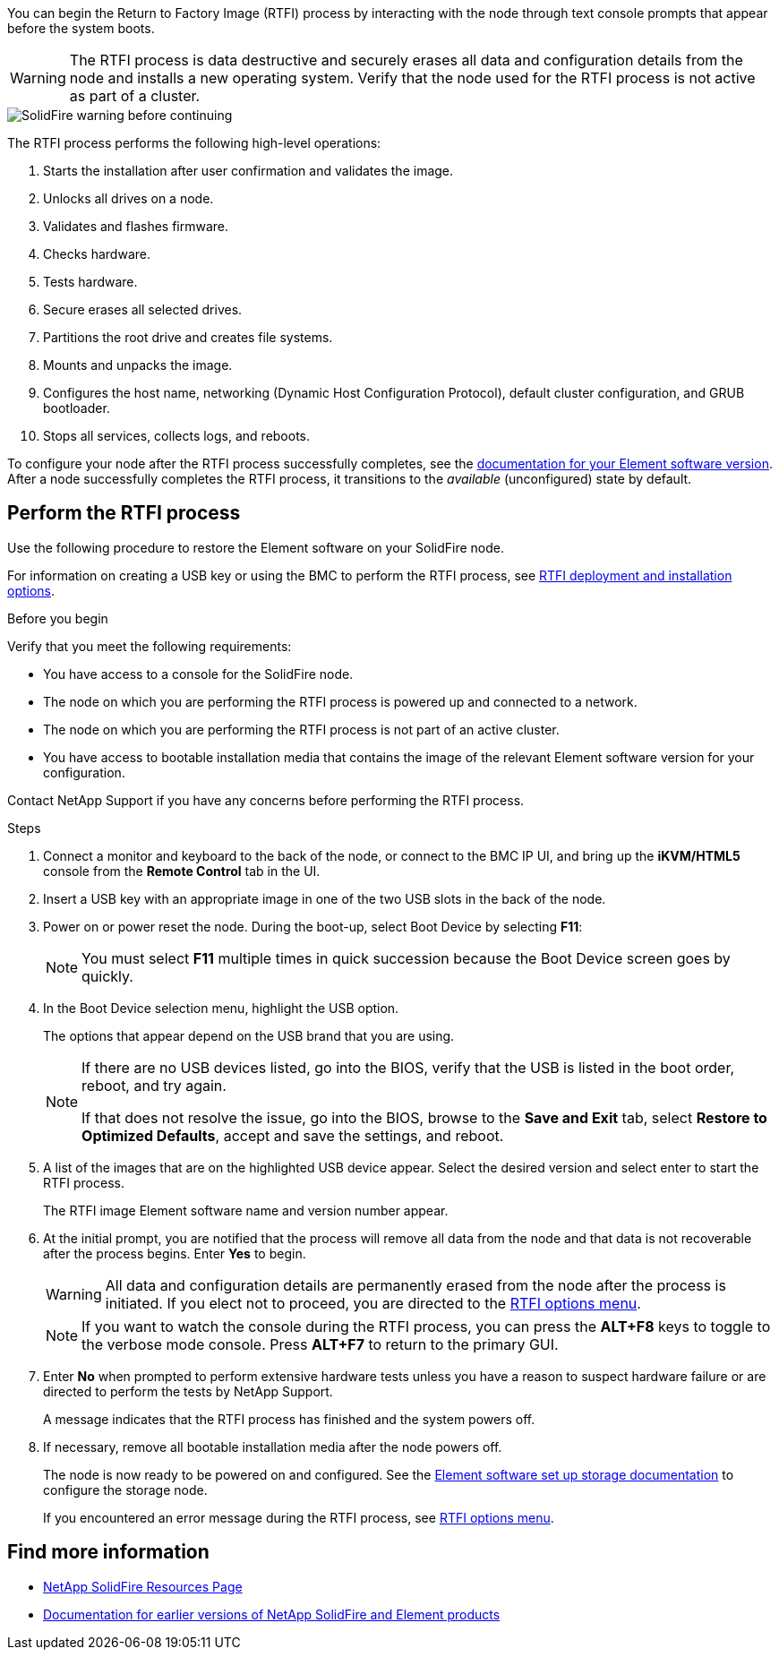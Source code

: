 // This include file is used in the element-software and element-software-123 repos.
// You must assess updates to this content for impact on all Element software documentation versions.
You can begin the Return to Factory Image (RTFI) process by interacting with the node through text console prompts that appear before the system boots.

WARNING: The RTFI process is data destructive and securely erases all data and configuration details from the node and installs a new operating system. Verify that the node used for the RTFI process is not active as part of a cluster.

image::../media/rtfi_warning.PNG[SolidFire warning before continuing]

The RTFI process performs the following high-level operations:

. Starts the installation after user confirmation and validates the image.
. Unlocks all drives on a node.
. Validates and flashes firmware.
. Checks hardware.
. Tests hardware.
. Secure erases all selected drives.
. Partitions the root drive and creates file systems.
. Mounts and unpacks the image.
. Configures the host name, networking (Dynamic Host Configuration Protocol), default cluster configuration, and GRUB bootloader.
. Stops all services, collects logs, and reboots.

To configure your node after the RTFI process successfully completes, see the https://docs.netapp.com/us-en/element-software/index.html[documentation for your Element software version^]. After a node successfully completes the RTFI process, it transitions to the _available_ (unconfigured) state by default.

== Perform the RTFI process
Use the following procedure to restore the Element software on your SolidFire node. 

For information on creating a USB key or using the BMC to perform the RTFI process, see xref:task_rtfi_deployment_and_install_options.html[RTFI deployment and installation options]. 

.Before you begin
Verify that you meet the following requirements:

* You have access to a console for the SolidFire node.
* The node on which you are performing the RTFI process is powered up and connected to a network.
* The node on which you are performing the RTFI process is not part of an active cluster.
* You have access to bootable installation media that contains the image of the relevant Element software version for your configuration.

Contact NetApp Support if you have any concerns before performing the RTFI process.

.Steps
. Connect a monitor and keyboard to the back of the node, or connect to the BMC IP UI, and bring up the *iKVM/HTML5* console from the *Remote Control* tab in the UI.
. Insert a USB key with an appropriate image in one of the two USB slots in the back of the node.
. Power on or power reset the node. During the boot-up, select Boot Device by selecting *F11*:
+
NOTE: You must select *F11* multiple times in quick succession because the Boot Device screen goes by quickly.

. In the Boot Device selection menu, highlight the USB option.
+
The options that appear depend on the USB brand that you are using.
+
[NOTE]
====
If there are no USB devices listed, go into the BIOS, verify that the USB is listed in the boot order, reboot, and try again.

If that does not resolve the issue, go into the BIOS, browse to the *Save and Exit* tab, select *Restore to Optimized Defaults*, accept and save the settings, and reboot.
====

. A list of the images that are on the highlighted USB device appear. Select the desired version and select enter to start the RTFI process.
+
The RTFI image Element software name and version number appear.

. At the initial prompt, you are notified that the process will remove all data from the node and that data is not recoverable after the process begins. Enter *Yes* to begin.
+
WARNING: All data and configuration details are permanently erased from the node after the process is initiated. If you elect not to proceed, you are directed to the xref:task_rtfi_options_menu.html[RTFI options menu].
+
NOTE: If you want to watch the console during the RTFI process, you can press the *ALT+F8* keys to toggle to the verbose mode console. Press *ALT+F7* to return to the primary GUI.

. Enter *No* when prompted to perform extensive hardware tests unless you have a reason to suspect hardware failure or are directed to perform the tests by NetApp Support.
+
A message indicates that the RTFI process has finished and the system powers off.
. If necessary, remove all bootable installation media after the node powers off.
+
The node is now ready to be powered on and configured. See the https://docs.netapp.com/us-en/element-software/setup/concept_setup_overview.html[Element software set up storage documentation^] to configure the storage node.
+
If you encountered an error message during the RTFI process, see xref:task_rtfi_options_menu.html[RTFI options menu].

== Find more information
* https://www.netapp.com/data-storage/solidfire/documentation/[NetApp SolidFire Resources Page^]
* https://docs.netapp.com/sfe-122/topic/com.netapp.ndc.sfe-vers/GUID-B1944B0E-B335-4E0B-B9F1-E960BF32AE56.html[Documentation for earlier versions of NetApp SolidFire and Element products^]

// 2022 FEB 2, DOC-4281